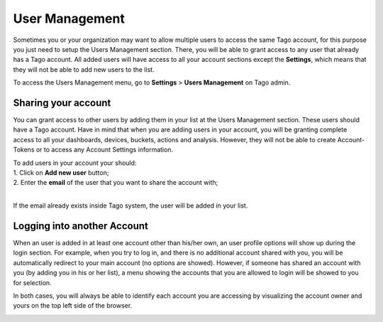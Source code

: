 
.. _ref_account_account:

################
User  Management
################
Sometimes you or your organization may want to allow multiple users to access the same Tago account, for this purpose you just need to setup the Users Management section. There, you will be able to grant access to any user that already has a Tago account. All added users will have access to all your account sections except the **Settings**, which means that they will not be able to add new users to the list.

To access the Users Management menu, go to **Settings** > **Users Management** on Tago admin.

.. image:: _static/account/profile_list.png
	:width: 60%
	:align: center

********************
Sharing your account
********************
You can grant access to other users by adding them in your list at the Users Management section. These users should have a Tago account. Have in mind that when you are adding users in your account, you will be granting complete access to all your dashboards, devices, buckets, actions and analysis. However, they will not be able to create Account-Tokens or to access any Account Settings information. 

| To add users in your account your should:
| 1. Click on **Add new user** button;
| 2. Enter the **email** of the user that you want to share the account with;
|

.. image:: _static/account/profile_invitation.png
	:width: 60%
	:align: center
If the email already exists inside Tago system, the user will be added in your list.

.. image:: _static/account/profile_list_user.png
	:width: 60%
	:align: center

****************************
Logging into another Account
****************************
When an user is added in at least one  account other than his/her own, an user profile options will show up during the login section.  For example, when you try to log in, and there is no additional account shared with you, you will be automatically redirect to your main account (no options are showed). However, if someone has shared an account with you (by adding you in his or her list), a menu showing the accounts that you are allowed to login will be showed to you for selection.

.. image:: _static/account/select_profile.png
	:width: 40%
	:align: center

In both cases, you will always be able to identify each account you are accessing by visualizing the account owner and yours on the top left side of the browser.

.. image:: _static/account/login_identity.png
	:width: 40%
	:align: center
